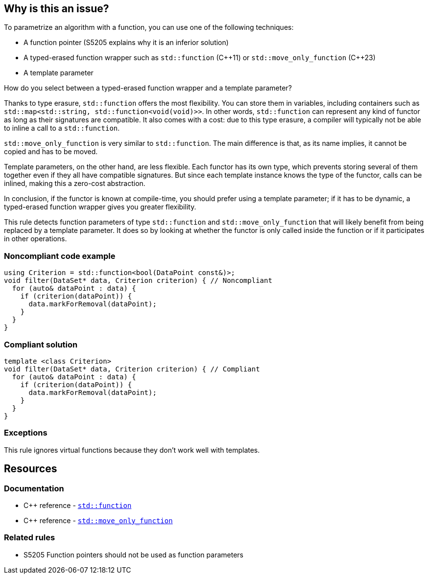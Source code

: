 == Why is this an issue?

To parametrize an algorithm with a function, you can use one of the following techniques:

* A function pointer (S5205 explains why it is an inferior solution)
* A typed-erased function wrapper such as `std::function` ({cpp}11) or `std::move_only_function` ({cpp}23)
* A template parameter

How do you select between a typed-erased function wrapper and a template parameter?

Thanks to type erasure, `std::function` offers the most flexibility. You can store them in variables, including containers such as ``++std::map<std::string, std::function<void(void)>>++``.
In other words, `std::function` can represent any kind of functor as long as their signatures are compatible. It also comes with a cost: due to this type erasure, a compiler will typically not be able to inline a call to a `std::function`.

`std::move_only_function` is very similar to `std::function`.
The main difference is that, as its name implies, it cannot be copied and has to be moved.

Template parameters, on the other hand, are less flexible. Each functor has its own type, which prevents storing several of them together even if they all have compatible signatures. But since each template instance knows the type of the functor, calls can be inlined, making this a zero-cost abstraction.

In conclusion, if the functor is known at compile-time, you should prefer using a template parameter; if it has to be dynamic, a typed-erased function wrapper gives you greater flexibility.

This rule detects function parameters of type `std::function` and `std::move_only_function` that will likely benefit from being replaced by a template parameter. It does so by looking at whether the functor is only called inside the function or if it participates in other operations.


=== Noncompliant code example

[source,cpp,diff-id=1,diff-type=noncompliant]
----
using Criterion = std::function<bool(DataPoint const&)>;
void filter(DataSet* data, Criterion criterion) { // Noncompliant
  for (auto& dataPoint : data) {
    if (criterion(dataPoint)) {
      data.markForRemoval(dataPoint);
    }
  }
}
----


=== Compliant solution

[source,cpp,diff-id=1,diff-type=compliant]
----
template <class Criterion>
void filter(DataSet* data, Criterion criterion) { // Compliant
  for (auto& dataPoint : data) {
    if (criterion(dataPoint)) {
      data.markForRemoval(dataPoint);
    }
  }
}
----


=== Exceptions

This rule ignores virtual functions because they don't work well with templates.

== Resources

=== Documentation

* {cpp} reference - https://en.cppreference.com/w/cpp/utility/functional/function[`std::function`]
* {cpp} reference - https://en.cppreference.com/w/cpp/utility/functional/move_only_function[`std::move_only_function`]

=== Related rules

* S5205 Function pointers should not be used as function parameters

